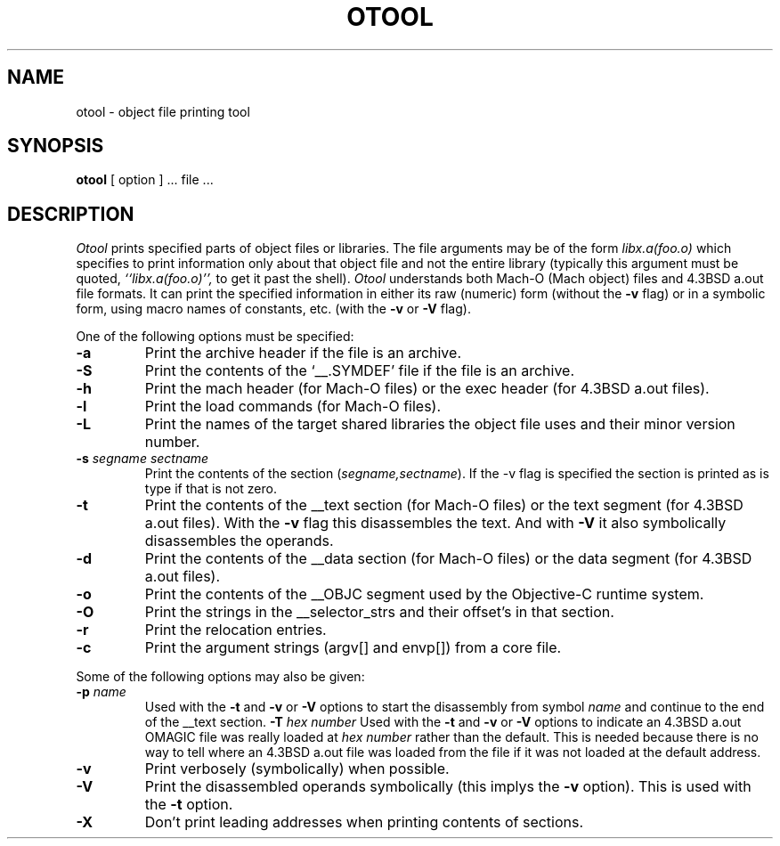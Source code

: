 .TH OTOOL 1 "September 19, 1990" "NeXT Computer, Inc."
.SH NAME
otool \- object file printing tool
.SH SYNOPSIS
.B otool
[ option ] ... file ...
.SH DESCRIPTION
.I Otool
prints specified parts of object files or libraries.  The file arguments may be
of the form
.I libx.a(foo.o)
which specifies to print information only about that object file and not
the entire library (typically this argument must be quoted,
.I ``libx.a(foo.o)'',
to get it past the shell). 
.I Otool
understands both Mach-O (Mach object) files and 4.3BSD a.out file formats.
It can print the specified information in either its raw (numeric) form
(without the
.B \-v
flag) or in a symbolic form, using macro names of constants, etc. (with the 
.B \-v
or
.B \-V
flag).
.PP
One of the following options must be specified:
.TP
.B \-a
Print the archive header if the file is an archive.
.TP
.B \-S
Print the contents of the `\_\^\_.SYMDEF' file if the file is an archive.
.TP
.B \-h
Print the mach header (for Mach-O files) or the exec header (for 4.3BSD a.out
files).
.TP
.B \-l
Print the load commands (for Mach-O files).
.TP
.B \-L
Print the names of the target shared libraries the object file uses and their
minor version number.
.TP
.BI \-s " segname sectname"
Print the contents of the section
.RI ( segname,sectname ).
If the -v flag is specified the section is printed as is type if that is not
zero.
.TP
.B \-t
Print the contents of the \_\^\_text section (for Mach-O files) or the text
segment (for 4.3BSD a.out files).  With the
.B \-v
flag this disassembles the text.  And with
.B \-V
it also symbolically disassembles the operands.
.TP
.B \-d
Print the contents of the \_\^\_data section (for Mach-O files) or the data
segment (for 4.3BSD a.out files).
.TP
.B \-o
Print the contents of the \_\^\_OBJC segment used by the Objective-C runtime
system.
.TP
.B \-O
Print the strings in the \_\^\_selector_strs and their offset's in that section.
.TP
.B \-r
Print the relocation entries.
.TP
.B \-c
Print the argument strings (argv[] and envp[]) from a core file.

.PP
Some of the following options may also be given:
.TP
.BI "\-p " name
Used with the
.B \-t
and
.B \-v
or
.B \-V
options to start the disassembly from symbol
.I name
and continue to the end of the \_\^\_text section.
.BI "\-T " "hex number"
Used with the
.B \-t
and
.B \-v
or
.B \-V
options to indicate an 4.3BSD a.out OMAGIC file was really loaded at
.I "hex number"
rather than the default.  This is needed because there is no way to tell where
an 4.3BSD a.out file was loaded from the file if it was not loaded at the
default address.
.TP
.B \-v
Print verbosely (symbolically) when possible.
.TP
.B \-V
Print the disassembled operands symbolically (this implys the
.B \-v
option).  This is used with the
.B \-t
option.
.TP
.B \-X
Don't print leading addresses when printing contents of sections.
